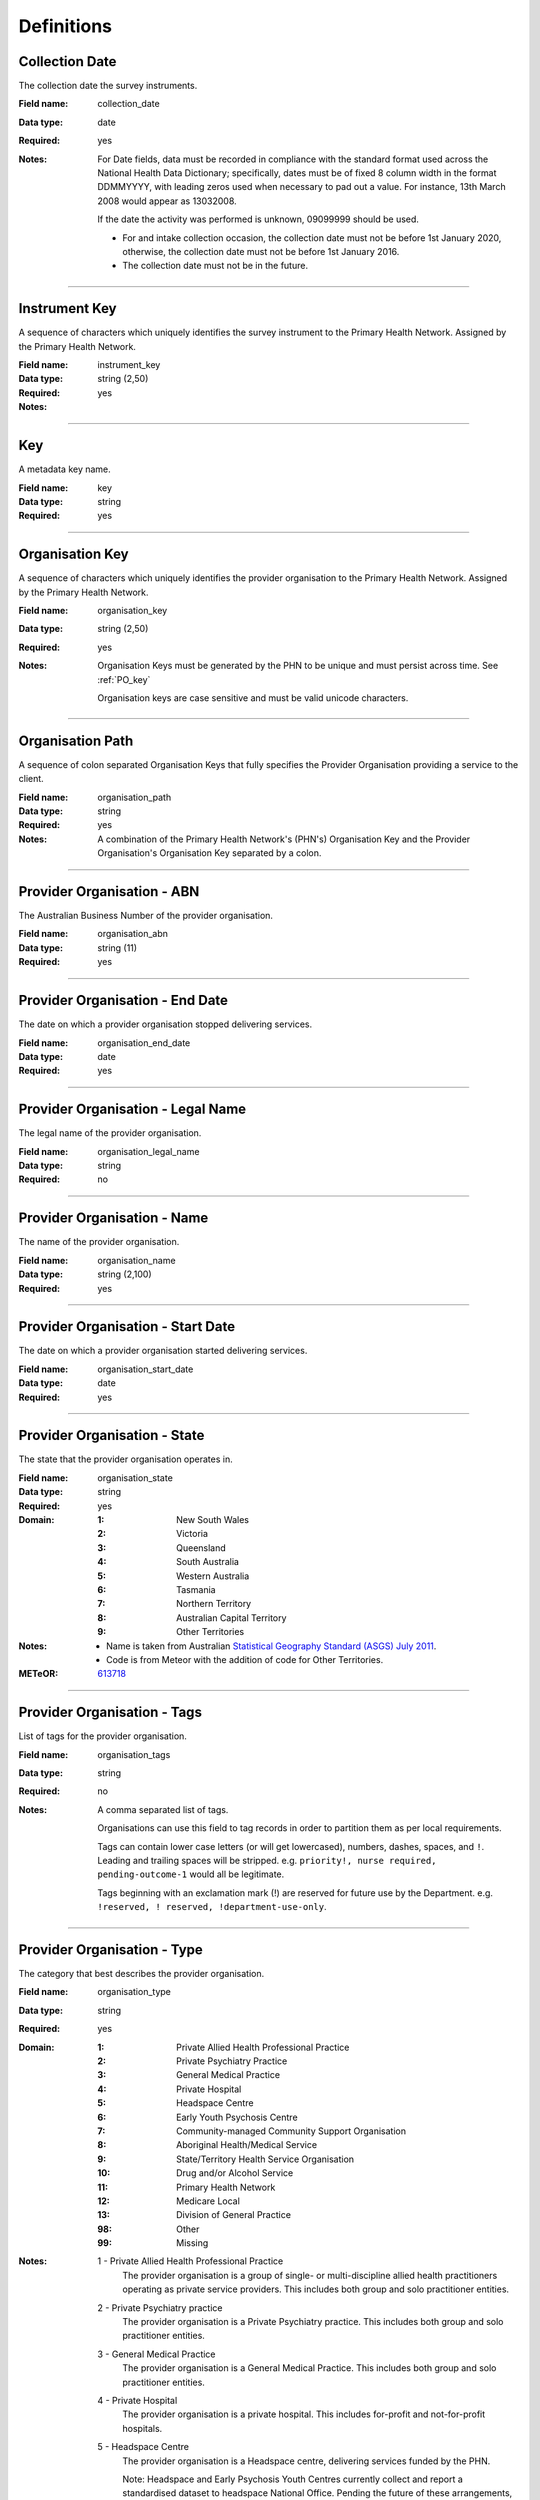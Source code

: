 Definitions
-----------

.. _dfn-collection_date:

Collection Date
^^^^^^^^^^^^^^^

The collection date the survey instruments.

:Field name: collection_date

:Data type: date

:Required: yes

:Notes:
  For Date fields, data must be recorded in compliance with the standard format
  used across the National Health Data Dictionary; specifically, dates must be
  of fixed 8 column width in the format DDMMYYYY, with leading zeros used when
  necessary to pad out a value. For instance, 13th March 2008 would appear as
  13032008.
  
  If the date the activity was performed is unknown, 09099999 should be used.
  
  - For and intake collection occasion, the collection date must not be
    before 1st January 2020, otherwise, the collection date must not be before
    1st January 2016.
  
  - The collection date must not be in the future.
  

----------

.. _dfn-instrument_key:

Instrument Key
^^^^^^^^^^^^^^

A sequence of characters which uniquely identifies the survey instrument to the Primary Health Network. Assigned by the Primary Health Network.

:Field name: instrument_key

:Data type: string (2,50)

:Required: yes

:Notes:
  .. include:: shared/key.rst

----------

.. _dfn-key:

Key
^^^

A metadata key name.

:Field name: key

:Data type: string

:Required: yes

----------

.. _dfn-organisation_key:

Organisation Key
^^^^^^^^^^^^^^^^

A sequence of characters which uniquely identifies the provider organisation to the Primary Health Network. Assigned by the Primary Health Network.

:Field name: organisation_key

:Data type: string (2,50)

:Required: yes

:Notes:
  Organisation Keys must be generated by the PHN to be unique and must persist
  across time. See :ref:`PO_key`
  
  Organisation keys are case sensitive and must be valid unicode characters.
  

----------

.. _dfn-organisation_path:

Organisation Path
^^^^^^^^^^^^^^^^^

A sequence of colon separated Organisation Keys that fully specifies the Provider Organisation providing a service to the client.

:Field name: organisation_path

:Data type: string

:Required: yes

:Notes:
  A combination of the Primary Health Network's (PHN's) Organisation Key and the
  Provider Organisation's Organisation Key separated by a colon.
  
  .. include:: shared/example-organisation-path.rst
  

----------

.. _dfn-organisation_abn:

Provider Organisation - ABN
^^^^^^^^^^^^^^^^^^^^^^^^^^^

The Australian Business Number of the provider organisation.

:Field name: organisation_abn

:Data type: string (11)

:Required: yes

----------

.. _dfn-organisation_end_date:

Provider Organisation - End Date
^^^^^^^^^^^^^^^^^^^^^^^^^^^^^^^^

The date on which a provider organisation stopped delivering services.

:Field name: organisation_end_date

:Data type: date

:Required: yes

----------

.. _dfn-organisation_legal_name:

Provider Organisation - Legal Name
^^^^^^^^^^^^^^^^^^^^^^^^^^^^^^^^^^

The legal name of the provider organisation.

:Field name: organisation_legal_name

:Data type: string

:Required: no

----------

.. _dfn-organisation_name:

Provider Organisation - Name
^^^^^^^^^^^^^^^^^^^^^^^^^^^^

The name of the provider organisation.

:Field name: organisation_name

:Data type: string (2,100)

:Required: yes

----------

.. _dfn-organisation_start_date:

Provider Organisation - Start Date
^^^^^^^^^^^^^^^^^^^^^^^^^^^^^^^^^^

The date on which a provider organisation started delivering services.

:Field name: organisation_start_date

:Data type: date

:Required: yes

----------

.. _dfn-organisation_state:

Provider Organisation - State
^^^^^^^^^^^^^^^^^^^^^^^^^^^^^

The state that the provider organisation operates in.

:Field name: organisation_state

:Data type: string

:Required: yes

:Domain:
  :1: New South Wales
  :2: Victoria
  :3: Queensland
  :4: South Australia
  :5: Western Australia
  :6: Tasmania
  :7: Northern Territory
  :8: Australian Capital Territory
  :9: Other Territories

:Notes:
  - Name is taken from Australian `Statistical Geography Standard (ASGS) July
    2011
    <http://www.abs.gov.au/ausstats/abs@.nsf/0/871A7FF33DF471FBCA257801000DCD5
    F?Opendocument>`_.
  - Code is from Meteor with the addition of code for Other Territories.
  

:METeOR: `613718 <http://meteor.aihw.gov.au/content/index.phtml/itemId/613718>`__

----------

.. _dfn-organisation_tags:

Provider Organisation - Tags
^^^^^^^^^^^^^^^^^^^^^^^^^^^^

List of tags for the provider organisation.

:Field name: organisation_tags

:Data type: string

:Required: no

:Notes:
  A comma separated list of tags.
  
  Organisations can use this field to tag records in order to partition them as
  per local requirements.
  
  Tags can contain lower case letters (or will get lowercased), numbers, dashes,
  spaces, and ``!``. Leading and trailing spaces will be stripped. e.g. ``priority!,
  nurse required, pending-outcome-1`` would all be legitimate.
  
  Tags beginning with an exclamation mark (!) are reserved for future use by the
  Department. e.g. ``!reserved, ! reserved, !department-use-only``.
  

----------

.. _dfn-organisation_type:

Provider Organisation - Type
^^^^^^^^^^^^^^^^^^^^^^^^^^^^

The category that best describes the provider organisation.

:Field name: organisation_type

:Data type: string

:Required: yes

:Domain:
  :1: Private Allied Health Professional Practice
  :2: Private Psychiatry Practice
  :3: General Medical Practice
  :4: Private Hospital
  :5: Headspace Centre
  :6: Early Youth Psychosis Centre
  :7: Community-managed Community Support Organisation
  :8: Aboriginal Health/Medical Service
  :9: State/Territory Health Service Organisation
  :10: Drug and/or Alcohol Service
  :11: Primary Health Network
  :12: Medicare Local
  :13: Division of General Practice
  :98: Other
  :99: Missing

:Notes:
  1 - Private Allied Health Professional Practice
    The provider organisation is a group of single- or multi-discipline allied
    health practitioners operating as private service providers. This includes
    both group and solo practitioner entities.
  
  2 - Private Psychiatry practice
    The provider organisation is a Private Psychiatry practice. This includes both
    group and solo practitioner entities.
  
  3 - General Medical Practice
    The provider organisation is a General Medical Practice. This includes both
    group and solo practitioner entities.
  
  4 - Private Hospital
    The provider organisation is a private hospital.  This includes for-profit and
    not-for-profit hospitals.
  
  5 - Headspace Centre
    The provider organisation is a Headspace centre, delivering services funded by
    the PHN.
  
    Note: Headspace and Early Psychosis Youth Centres currently collect and report
    a standardised dataset to headspace National Office.  Pending the future of
    these arrangements, reporting of the PMHC minimum data set is not required by
    those organisations previously funded through headspace National Office that
    transitioned to PHNs. Where new or additional services are commissioned by
    PHNs and delivered through existing Headspace or Early Psychosis Youth Centres,
    local decisions will be required as to whether these services can be captured
    through headspace National Office sustem or are better reported through the
    PMHC MDS.
  
  6 - Early Youth Psychosis Centre
    The provider organisation is a Early Youth Psychosis Centre, delivering
    services funded by the PHN.
  
    Note: See Note above re Headspace.
  
  7 - Community-managed Community Support Organisation
    The provider organisation is a community-managed (non-government) organisation
    that primarily delivers disability-related or social support services.
  
  8 - Aboriginal Health/Medical Service
    The provider organisation is an Aboriginal or Torres Strait Islander-controlled
    health service organisation.
  
  9 - State/Territory Health Service Organisation
    The provider organisation is a health service entity principally funded by a
    state or territory government.  This includes all services delivered through
    Local Hospital Networks (variously named across jurisdictions).
  
  10 - Drug and/or Alcohol Service Organisation
    The provider organisation is an organisation that provides specialised drug
    and alcohol treatment services. The organisation may be operating in the
    government or non-government sector, and where the latter, may be for-profit
    or not-for-profit.
  
  11 - Primary Heath Network
    The PHN is the provider organisation and employs the service delivery
    practitioners. This may occur during the transition period as the PHN moves to
    a full commissioning role, or in cases of market failure where there is no
    option to commission external providers.
  
  12 - Medicare Local
    The provider organisation is a former Medicare Local entity.
  
  13 - Division of General Practice
    The provider organisation is a former Division of General Practice entity.
  
  98 - Other
    The provider organisation cannot be described by any of the available options.
  

----------

.. _dfn-survey_key:

Survey Key
^^^^^^^^^^

This is a number or code assigned to each survey activity. The Survey Key is unique and stable for each survey at the level of the organisation.

:Field name: survey_key

:Data type: string (2,50)

:Required: yes

:Notes:
  .. include:: shared/key.rst

----------

.. _dfn-survey_tags:

Survey Tags
^^^^^^^^^^^

List of tags for the survey.

:Field name: survey_tags

:Data type: string

:Required: no

:Notes:
  A comma separated list of tags.
  
  Organisations can use this field to tag records in order to partition them as
  per local requirements.
  
  Tags can contain lower case letters (or will get lowercased), numbers, dashes,
  spaces, and ``!``. Leading and trailing spaces will be stripped. e.g. ``priority!,
  nurse required, pending-outcome-1`` would all be legitimate.
  
  Tags beginning with an exclamation mark (!) are reserved for future use by the
  Department. e.g. ``!reserved, ! reserved, !department-use-only``.
  

----------

.. _dfn-value:

Value
^^^^^

The metadata value.

:Field name: value

:Data type: string

:Required: yes

----------

.. _dfn-yes_phn_experience_scale:

YES - PHN - Experience Scale
^^^^^^^^^^^^^^^^^^^^^^^^^^^^


:Field name: yes_phn_experience_scale

:Data type: integer

:Required: yes

:Domain:
  0 - 60, 99 = Not stated / Missing

:Notes:
  

----------

.. _dfn-yes_phn_outcome_scale:

YES - PHN - Outcome Scale
^^^^^^^^^^^^^^^^^^^^^^^^^


:Field name: yes_phn_outcome_scale

:Data type: integer

:Required: yes

:Domain:
  0 - 15, 99 = Not stated / Missing

:Notes:
  

----------

.. _dfn-yes_phn_item1:

YES - PHN - Question 1
^^^^^^^^^^^^^^^^^^^^^^

You felt welcome using this service

:Field name: yes_phn_item1

:Data type: string

:Required: yes

:Domain:
  :1: Never
  :2: Rarely
  :3: Sometimes
  :4: Usually
  :5: Always
  :99: Not stated / Missing

----------

.. _dfn-yes_phn_item2:

YES - PHN - Question 2
^^^^^^^^^^^^^^^^^^^^^^

You felt safe using this service

:Field name: yes_phn_item2

:Data type: string

:Required: yes

:Domain:
  :1: Never
  :2: Rarely
  :3: Sometimes
  :4: Usually
  :5: Always
  :99: Not stated / Missing

----------

.. _dfn-yes_phn_item3:

YES - PHN - Question 3
^^^^^^^^^^^^^^^^^^^^^^

You had access to this service when you needed

:Field name: yes_phn_item3

:Data type: string

:Required: yes

:Domain:
  :1: Never
  :2: Rarely
  :3: Sometimes
  :4: Usually
  :5: Always
  :99: Not stated / Missing

----------

.. _dfn-yes_phn_item4:

YES - PHN - Question 4
^^^^^^^^^^^^^^^^^^^^^^

You had opportunities for your family and friends to be involved in your support or care if you wanted

:Field name: yes_phn_item4

:Data type: string

:Required: yes

:Domain:
  :1: Never
  :2: Rarely
  :3: Sometimes
  :4: Usually
  :5: Always
  :9: Not applicable
  :99: Not stated / Missing

----------

.. _dfn-yes_phn_item5:

YES - PHN - Question 5
^^^^^^^^^^^^^^^^^^^^^^

Staff were able to provide information or advice to help you manage your physical health if you wanted

:Field name: yes_phn_item5

:Data type: string

:Required: yes

:Domain:
  :1: Never
  :2: Rarely
  :3: Sometimes
  :4: Usually
  :5: Always
  :99: Not stated / Missing

----------

.. _dfn-yes_phn_item6:

YES - PHN - Question 6
^^^^^^^^^^^^^^^^^^^^^^

Your individuality and values were respected (such as your culture, faith or gender identity, etc.)

:Field name: yes_phn_item6

:Data type: string

:Required: yes

:Domain:
  :1: Never
  :2: Rarely
  :3: Sometimes
  :4: Usually
  :5: Always
  :99: Not stated / Missing

----------

.. _dfn-yes_phn_item7:

YES - PHN - Question 7
^^^^^^^^^^^^^^^^^^^^^^

This service listened to and followed up on feedback or complaints

:Field name: yes_phn_item7

:Data type: string

:Required: yes

:Domain:
  :1: Never
  :2: Rarely
  :3: Sometimes
  :4: Usually
  :5: Always
  :99: Not stated / Missing

----------

.. _dfn-yes_phn_item8:

YES - PHN - Question 8
^^^^^^^^^^^^^^^^^^^^^^

The service respected your right to make decisions

:Field name: yes_phn_item8

:Data type: string

:Required: yes

:Domain:
  :1: Never
  :2: Rarely
  :3: Sometimes
  :4: Usually
  :5: Always
  :99: Not stated / Missing

----------

.. _dfn-yes_phn_item9:

YES - PHN - Question 9
^^^^^^^^^^^^^^^^^^^^^^

The support or care available met your needs

:Field name: yes_phn_item9

:Data type: string

:Required: yes

:Domain:
  :1: Never
  :2: Rarely
  :3: Sometimes
  :4: Usually
  :5: Always
  :99: Not stated / Missing

----------

.. _dfn-yes_phn_item10:

YES - PHN - Question 10
^^^^^^^^^^^^^^^^^^^^^^^

Access to a peer worker/ lived experience worker, if you wanted

:Field name: yes_phn_item10

:Data type: string

:Required: yes

:Domain:
  :1: Poor
  :2: Fair
  :3: Good
  :4: Very Good
  :5: Excellent
  :9: Not applicable
  :99: Not stated / Missing

----------

.. _dfn-yes_phn_item11:

YES - PHN - Question 11
^^^^^^^^^^^^^^^^^^^^^^^

The support or care available met your needs

:Field name: yes_phn_item11

:Data type: string

:Required: yes

:Domain:
  :1: Poor
  :2: Fair
  :3: Good
  :4: Very Good
  :5: Excellent
  :99: Not stated / Missing

----------

.. _dfn-yes_phn_item12:

YES - PHN - Question 12
^^^^^^^^^^^^^^^^^^^^^^^

Development of a plan with you that considered all of your needs (including support, coordination and follow up)

:Field name: yes_phn_item12

:Data type: string

:Required: yes

:Domain:
  :1: Poor
  :2: Fair
  :3: Good
  :4: Very Good
  :5: Excellent
  :9: Not applicable
  :99: Not stated / Missing

----------

.. _dfn-yes_phn_item13:

YES - PHN - Question 13
^^^^^^^^^^^^^^^^^^^^^^^

The effect of this service on your hopefulness for the future

:Field name: yes_phn_item13

:Data type: string

:Required: yes

:Domain:
  :1: Poor
  :2: Fair
  :3: Good
  :4: Very Good
  :5: Excellent
  :99: Not stated / Missing

----------

.. _dfn-yes_phn_item14:

YES - PHN - Question 14
^^^^^^^^^^^^^^^^^^^^^^^

The effect of this service on your skills and strategies to look after your own health and wellbeing

:Field name: yes_phn_item14

:Data type: string

:Required: yes

:Domain:
  :1: Poor
  :2: Fair
  :3: Good
  :4: Very Good
  :5: Excellent
  :99: Not stated / Missing

----------

.. _dfn-yes_phn_item15:

YES - PHN - Question 15
^^^^^^^^^^^^^^^^^^^^^^^

The effect of this service on your ability to manage your day to day life

:Field name: yes_phn_item15

:Data type: string

:Required: yes

:Domain:
  :1: Poor
  :2: Fair
  :3: Good
  :4: Very Good
  :5: Excellent
  :99: Not stated / Missing

----------

.. _dfn-yes_phn_item16:

YES - PHN - Question 16
^^^^^^^^^^^^^^^^^^^^^^^

Overall, how would you rate your experience with this service in the last 3 months?

:Field name: yes_phn_item16

:Data type: string

:Required: yes

:Domain:
  :1: Poor
  :2: Fair
  :3: Good
  :4: Very Good
  :5: Excellent
  :99: Not stated / Missing

----------

.. _dfn-yes_phn_item17:

YES - PHN - Question 17
^^^^^^^^^^^^^^^^^^^^^^^

My experience would have been better if … (write in)

:Field name: yes_phn_item17

:Data type: string

:Required: no

----------

.. _dfn-yes_phn_item18:

YES - PHN - Question 18
^^^^^^^^^^^^^^^^^^^^^^^

The best things about this service were … (write in)

:Field name: yes_phn_item18

:Data type: string

:Required: no

----------

.. _dfn-yes_phn_item19:

YES - PHN - Question 19
^^^^^^^^^^^^^^^^^^^^^^^

What is your gender identity?

:Field name: yes_phn_item19

:Data type: string

:Required: yes

:Domain:
  :1: Male
  :2: Female
  :3: Other
  :99: Not stated / Missing

----------

.. _dfn-yes_phn_item19_other:

YES - PHN - Question 19 Other
^^^^^^^^^^^^^^^^^^^^^^^^^^^^^

What is your gender identity (other)?

:Field name: yes_phn_item19_other

:Data type: string

:Required: no

----------

.. _dfn-yes_phn_item20:

YES - PHN - Question 20
^^^^^^^^^^^^^^^^^^^^^^^

What is the main language you speak at home?

:Field name: yes_phn_item20

:Data type: string

:Required: yes

:Domain:
  :1: English
  :2: Other
  :99: Not stated / Missing

----------

.. _dfn-yes_phn_item20_other:

YES - PHN - Question 20 Other
^^^^^^^^^^^^^^^^^^^^^^^^^^^^^

What is the main language you speak at home (other)?

:Field name: yes_phn_item20_other

:Data type: string

:Required: no

----------

.. _dfn-yes_phn_item21:

YES - PHN - Question 21
^^^^^^^^^^^^^^^^^^^^^^^

Are you of Aboriginal or Torres Strait Island origin?

:Field name: yes_phn_item21

:Data type: string

:Required: yes

:Domain:
  :1: No
  :2: Yes — Aboriginal
  :3: Yes — Torres Strait Islander
  :4: Yes — Aboriginal and Torres Strait Islander
  :99: Not stated / Missing

----------

.. _dfn-yes_phn_item22:

YES - PHN - Question 22
^^^^^^^^^^^^^^^^^^^^^^^

What is your age?

:Field name: yes_phn_item22

:Data type: string

:Required: yes

:Domain:
  :1: Under 18 years
  :2: 18 to 24 years
  :3: 25 to 44 years
  :4: 45 to 64 years
  :5: 65 years and over
  :99: Not stated / Missing

----------

.. _dfn-yes_phn_item23:

YES - PHN - Question 23
^^^^^^^^^^^^^^^^^^^^^^^

How long have you been receiving support or care from this service?

:Field name: yes_phn_item23

:Data type: string

:Required: yes

:Domain:
  :1: 1 day to 2 weeks
  :2: 3 to 4 weeks
  :3: 1 to 3 months
  :4: 4 to 6 months
  :5: More than 6 months
  :99: Not stated / Missing

----------

.. _dfn-yes_phn_item24:

YES - PHN - Question 24
^^^^^^^^^^^^^^^^^^^^^^^

Who referred you to this service?

:Field name: yes_phn_item24

:Data type: string

:Required: yes

:Domain:
  :1: Family doctor/GP
  :2: Nurse
  :3: Another health professional
  :4: Myself
  :5: Other
  :99: Not stated / Missing

----------

.. _dfn-yes_phn_item24_other:

YES - PHN - Question 24 Other
^^^^^^^^^^^^^^^^^^^^^^^^^^^^^

Who referred you to this service (other)?

:Field name: yes_phn_item24_other

:Data type: string

:Required: no

----------

.. _dfn-yes_phn_item25:

YES - PHN - Question 25
^^^^^^^^^^^^^^^^^^^^^^^

How involved were you in choosing this service?

:Field name: yes_phn_item25

:Data type: string

:Required: yes

:Domain:
  :1: Not at all involved
  :2: A little involved
  :3: Fully involved
  :99: Not stated / Missing

----------

.. _dfn-yes_phn_item26:

YES - PHN - Question 26
^^^^^^^^^^^^^^^^^^^^^^^

Did someone help you complete this survey?

:Field name: yes_phn_item26

:Data type: string

:Required: yes

:Domain:
  :1: No
  :2: Yes — family or friend
  :3: Yes — someone from the service
  :4: Yes — someone else
  :99: Not stated / Missing

----------

.. _dfn-yes_phn_tags:

YES - PHN - Tags
^^^^^^^^^^^^^^^^

List of tags for the instrument.

:Field name: yes_phn_tags

:Data type: string

:Required: no

:Notes:
  A comma separated list of tags.
  
  Organisations can use this field to tag records in order to partition them as
  per local requirements.
  
  Tags can contain lower case letters (or will get lowercased), numbers, dashes,
  spaces, and ``!``. Leading and trailing spaces will be stripped. e.g. ``priority!,
  nurse required, pending-outcome-1`` would all be legitimate.
  
  Tags beginning with an exclamation mark (!) are reserved for future use by the
  Department. e.g. ``!reserved, ! reserved, !department-use-only``.
  

----------

